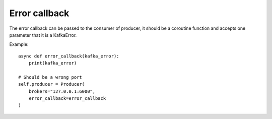 Error callback
==============

The error callback can be passed to the consumer of producer, it should be a
coroutine function and accepts one parameter that it is a KafkaError.

Example::

    async def error_callback(kafka_error):
        print(kafka_error)

    # Should be a wrong port
    self.producer = Producer(
        brokers="127.0.0.1:6000",
        error_callback=error_callback
    )

